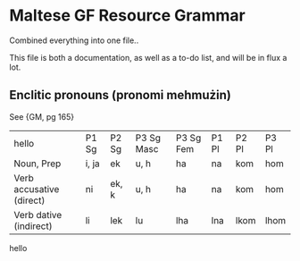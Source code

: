* Maltese GF Resource Grammar

Combined everything into one file..

This file is both a documentation, as well as a to-do list, and will be in flux a lot.

** Enclitic pronouns (pronomi mehmużin)

See {GM, pg 165}

| hello                    | P1 Sg | P2 Sg | P3 Sg Masc | P3 Sg Fem | P1 Pl | P2 Pl | P3 Pl |
| Noun, Prep               | i, ja | ek    | u, h       | ha        | na    | kom   | hom   |
| Verb accusative (direct) | ni    | ek, k | u, h       | ha        | na    | kom   | hom   |
| Verb dative (indirect)   | li    | lek   | lu         | lha       | lna   | lkom  | lhom  |
 
hello


